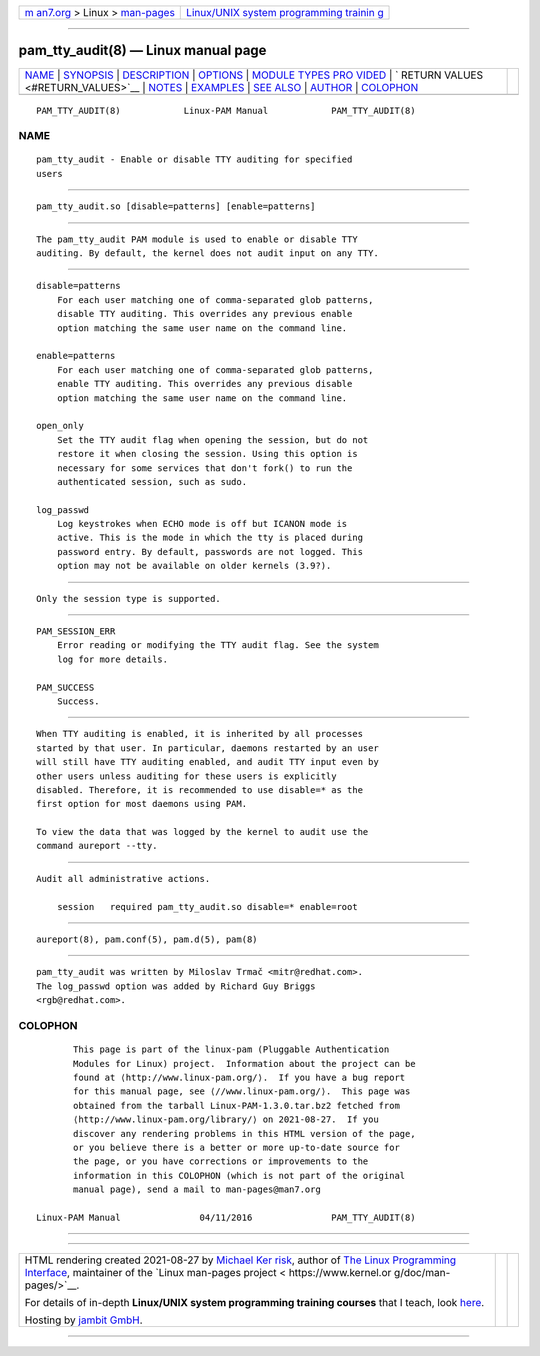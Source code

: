 .. container:: page-top

.. container:: nav-bar

   +----------------------------------+----------------------------------+
   | `m                               | `Linux/UNIX system programming   |
   | an7.org <../../../index.html>`__ | trainin                          |
   | > Linux >                        | g <http://man7.org/training/>`__ |
   | `man-pages <../index.html>`__    |                                  |
   +----------------------------------+----------------------------------+

--------------

pam_tty_audit(8) — Linux manual page
====================================

+-----------------------------------+-----------------------------------+
| `NAME <#NAME>`__ \|               |                                   |
| `SYNOPSIS <#SYNOPSIS>`__ \|       |                                   |
| `DESCRIPTION <#DESCRIPTION>`__ \| |                                   |
| `OPTIONS <#OPTIONS>`__ \|         |                                   |
| `MODULE TYPES PRO                 |                                   |
| VIDED <#MODULE_TYPES_PROVIDED>`__ |                                   |
| \|                                |                                   |
| `                                 |                                   |
| RETURN VALUES <#RETURN_VALUES>`__ |                                   |
| \| `NOTES <#NOTES>`__ \|          |                                   |
| `EXAMPLES <#EXAMPLES>`__ \|       |                                   |
| `SEE ALSO <#SEE_ALSO>`__ \|       |                                   |
| `AUTHOR <#AUTHOR>`__ \|           |                                   |
| `COLOPHON <#COLOPHON>`__          |                                   |
+-----------------------------------+-----------------------------------+
| .. container:: man-search-box     |                                   |
+-----------------------------------+-----------------------------------+

::

   PAM_TTY_AUDIT(8)            Linux-PAM Manual            PAM_TTY_AUDIT(8)

NAME
-------------------------------------------------

::

          pam_tty_audit - Enable or disable TTY auditing for specified
          users


---------------------------------------------------------

::

          pam_tty_audit.so [disable=patterns] [enable=patterns]


---------------------------------------------------------------

::

          The pam_tty_audit PAM module is used to enable or disable TTY
          auditing. By default, the kernel does not audit input on any TTY.


-------------------------------------------------------

::

          disable=patterns
              For each user matching one of comma-separated glob patterns,
              disable TTY auditing. This overrides any previous enable
              option matching the same user name on the command line.

          enable=patterns
              For each user matching one of comma-separated glob patterns,
              enable TTY auditing. This overrides any previous disable
              option matching the same user name on the command line.

          open_only
              Set the TTY audit flag when opening the session, but do not
              restore it when closing the session. Using this option is
              necessary for some services that don't fork() to run the
              authenticated session, such as sudo.

          log_passwd
              Log keystrokes when ECHO mode is off but ICANON mode is
              active. This is the mode in which the tty is placed during
              password entry. By default, passwords are not logged. This
              option may not be available on older kernels (3.9?).


-----------------------------------------------------------------------------------

::

          Only the session type is supported.


-------------------------------------------------------------------

::

          PAM_SESSION_ERR
              Error reading or modifying the TTY audit flag. See the system
              log for more details.

          PAM_SUCCESS
              Success.


---------------------------------------------------

::

          When TTY auditing is enabled, it is inherited by all processes
          started by that user. In particular, daemons restarted by an user
          will still have TTY auditing enabled, and audit TTY input even by
          other users unless auditing for these users is explicitly
          disabled. Therefore, it is recommended to use disable=* as the
          first option for most daemons using PAM.

          To view the data that was logged by the kernel to audit use the
          command aureport --tty.


---------------------------------------------------------

::

          Audit all administrative actions.

              session   required pam_tty_audit.so disable=* enable=root


---------------------------------------------------------

::

          aureport(8), pam.conf(5), pam.d(5), pam(8)


-----------------------------------------------------

::

          pam_tty_audit was written by Miloslav Trmač <mitr@redhat.com>.
          The log_passwd option was added by Richard Guy Briggs
          <rgb@redhat.com>.

COLOPHON
---------------------------------------------------------

::

          This page is part of the linux-pam (Pluggable Authentication
          Modules for Linux) project.  Information about the project can be
          found at ⟨http://www.linux-pam.org/⟩.  If you have a bug report
          for this manual page, see ⟨//www.linux-pam.org/⟩.  This page was
          obtained from the tarball Linux-PAM-1.3.0.tar.bz2 fetched from
          ⟨http://www.linux-pam.org/library/⟩ on 2021-08-27.  If you
          discover any rendering problems in this HTML version of the page,
          or you believe there is a better or more up-to-date source for
          the page, or you have corrections or improvements to the
          information in this COLOPHON (which is not part of the original
          manual page), send a mail to man-pages@man7.org

   Linux-PAM Manual               04/11/2016               PAM_TTY_AUDIT(8)

--------------

--------------

.. container:: footer

   +-----------------------+-----------------------+-----------------------+
   | HTML rendering        |                       | |Cover of TLPI|       |
   | created 2021-08-27 by |                       |                       |
   | `Michael              |                       |                       |
   | Ker                   |                       |                       |
   | risk <https://man7.or |                       |                       |
   | g/mtk/index.html>`__, |                       |                       |
   | author of `The Linux  |                       |                       |
   | Programming           |                       |                       |
   | Interface <https:     |                       |                       |
   | //man7.org/tlpi/>`__, |                       |                       |
   | maintainer of the     |                       |                       |
   | `Linux man-pages      |                       |                       |
   | project <             |                       |                       |
   | https://www.kernel.or |                       |                       |
   | g/doc/man-pages/>`__. |                       |                       |
   |                       |                       |                       |
   | For details of        |                       |                       |
   | in-depth **Linux/UNIX |                       |                       |
   | system programming    |                       |                       |
   | training courses**    |                       |                       |
   | that I teach, look    |                       |                       |
   | `here <https://ma     |                       |                       |
   | n7.org/training/>`__. |                       |                       |
   |                       |                       |                       |
   | Hosting by `jambit    |                       |                       |
   | GmbH                  |                       |                       |
   | <https://www.jambit.c |                       |                       |
   | om/index_en.html>`__. |                       |                       |
   +-----------------------+-----------------------+-----------------------+

--------------

.. container:: statcounter

   |Web Analytics Made Easy - StatCounter|

.. |Cover of TLPI| image:: https://man7.org/tlpi/cover/TLPI-front-cover-vsmall.png
   :target: https://man7.org/tlpi/
.. |Web Analytics Made Easy - StatCounter| image:: https://c.statcounter.com/7422636/0/9b6714ff/1/
   :class: statcounter
   :target: https://statcounter.com/
